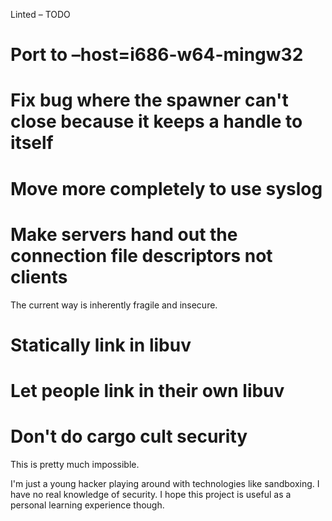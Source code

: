 Linted -- TODO

* Port to --host=i686-w64-mingw32
* Fix bug where the spawner can't close because it keeps a handle to itself
* Move more completely to use syslog
* Make servers hand out the connection file descriptors not clients
The current way is inherently fragile and insecure.
* Statically link in libuv
* Let people link in their own libuv
* Don't do cargo cult security
This is pretty much impossible.

I'm just a young hacker playing around with technologies like
sandboxing. I have no real knowledge of security. I hope this project
is useful as a personal learning experience though.
